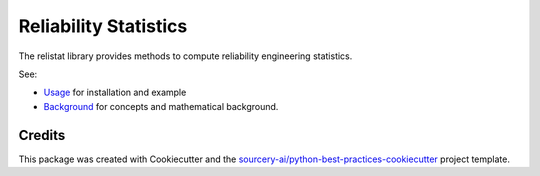 Reliability Statistics
======================

The relistat library provides methods to compute reliability engineering statistics.

See:

- `Usage <docs/source/usage.rst>`_ for installation and example

- `Background <docs/source/background.rst>`_ for concepts and mathematical background.

Credits
----------
This package was created with Cookiecutter and the
`sourcery-ai/python-best-practices-cookiecutter
<https://github.com/sourcery-ai/python-best-practices-cookiecutter>`_
project template.
